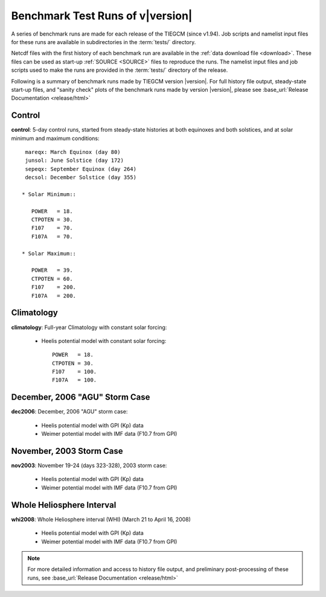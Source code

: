 
.. _tests:

Benchmark Test Runs of v\ |version|
===================================

A series of benchmark runs are made for each release of the TIEGCM
(since v1.94).  Job scripts and namelist input files for these runs are 
available in subdirectories in the :term:`tests/` directory.

Netcdf files with the first history of each benchmark run are available in
the :ref:`data download file <download>`.  These files can be used as start-up 
:ref:`SOURCE <SOURCE>` files to reproduce the runs.  The namelist input files and 
job scripts used to make the runs are provided in the :term:`tests/` directory
of the release.

Following is a summary of benchmark runs made by TIEGCM version |version|.
For full history file output, steady-state start-up files, and "sanity check" plots 
of the benchmark runs made by version |version|, please see 
:base_url:`Release Documentation <release/html>`

Control
-------

**control**: 5-day control runs, started from steady-state histories at both equinoxes
and both solstices, and at solar minimum and maximum conditions::

  mareqx: March Equinox (day 80) 
  junsol: June Solstice (day 172) 
  sepeqx: September Equinox (day 264) 
  decsol: December Solstice (day 355)

 * Solar Minimum::

    POWER   = 18.
    CTPOTEN = 30.
    F107    = 70.
    F107A   = 70.

 * Solar Maximum::

    POWER   = 39.
    CTPOTEN = 60.
    F107    = 200.
    F107A   = 200.

Climatology
-----------

**climatology**: Full-year Climatology with constant solar forcing:

 * Heelis potential model with constant solar forcing::

    POWER   = 18.
    CTPOTEN = 30.
    F107    = 100.
    F107A   = 100.

December, 2006 "AGU" Storm Case
-------------------------------

**dec2006**: December, 2006 "AGU" storm case:

 * Heelis potential model with GPI (Kp) data
 * Weimer potential model with IMF data (F10.7 from GPI)

November, 2003 Storm Case
-------------------------

**nov2003**: November 19-24 (days 323-328), 2003 storm case:

 * Heelis potential model with GPI (Kp) data
 * Weimer potential model with IMF data (F10.7 from GPI)

Whole Heliosphere Interval
--------------------------

**whi2008**: Whole Heliosphere interval (WHI) (March 21 to April 16, 2008)

 * Heelis potential model with GPI (Kp) data
 * Weimer potential model with IMF data (F10.7 from GPI)

.. note::
   For more detailed information and access to history file output, and
   preliminary post-processing of these runs, 
   see :base_url:`Release Documentation <release/html>`
